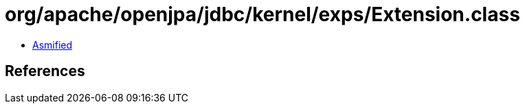 = org/apache/openjpa/jdbc/kernel/exps/Extension.class

 - link:Extension-asmified.java[Asmified]

== References

